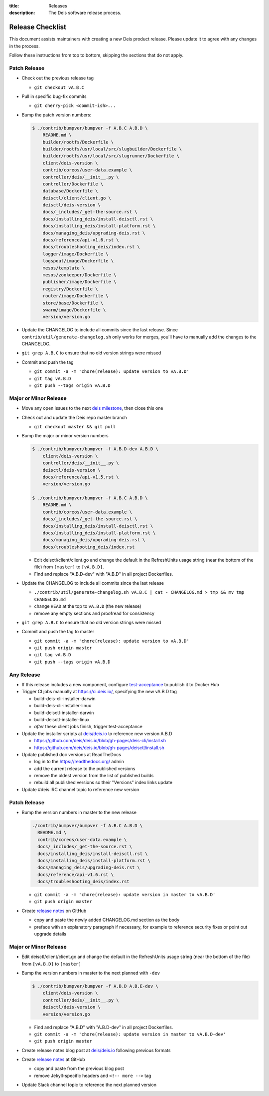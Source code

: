 :title: Releases
:description: The Deis software release process.

.. _releases:

Release Checklist
=================

This document assists maintainers with creating a new Deis product release.
Please update it to agree with any changes in the process.

Follow these instructions from top to bottom, skipping the sections that do
not apply.


Patch Release
-------------

- Check out the previous release tag

  - ``git checkout vA.B.C``

- Pull in specific bug-fix commits

  - ``git cherry-pick <commit-ish>...``

- Bump the patch version numbers:

  .. code-block:: console

    $ ./contrib/bumpver/bumpver -f A.B.C A.B.D \
        README.md \
        builder/rootfs/Dockerfile \
        builder/rootfs/usr/local/src/slugbuilder/Dockerfile \
        builder/rootfs/usr/local/src/slugrunner/Dockerfile \
        client/deis-version \
        contrib/coreos/user-data.example \
        controller/deis/__init__.py \
        controller/Dockerfile \
        database/Dockerfile \
        deisctl/client/client.go \
        deisctl/deis-version \
        docs/_includes/_get-the-source.rst \
        docs/installing_deis/install-deisctl.rst \
        docs/installing_deis/install-platform.rst \
        docs/managing_deis/upgrading-deis.rst \
        docs/reference/api-v1.6.rst \
        docs/troubleshooting_deis/index.rst \
        logger/image/Dockerfile \
        logspout/image/Dockerfile \
        mesos/template \
        mesos/zookeeper/Dockerfile \
        publisher/image/Dockerfile \
        registry/Dockerfile \
        router/image/Dockerfile \
        store/base/Dockerfile \
        swarm/image/Dockerfile \
        version/version.go

- Update the CHANGELOG to include all commits since the last release. Since
  ``contrib/util/generate-changelog.sh`` only works for merges, you'll have
  to manually add the changes to the CHANGELOG.

- ``git grep A.B.C`` to ensure that no old version strings were missed

- Commit and push the tag

  - ``git commit -a -m 'chore(release): update version to vA.B.D'``
  - ``git tag vA.B.D``
  - ``git push --tags origin vA.B.D``


Major or Minor Release
----------------------

- Move any open issues to the next `deis milestone`_, then close this one
- Check out and update the Deis repo master branch

  - ``git checkout master && git pull``

- Bump the major or minor version numbers

  .. code-block:: console

    $ ./contrib/bumpver/bumpver -f A.B.D-dev A.B.D \
        client/deis-version \
        controller/deis/__init__.py \
        deisctl/deis-version \
        docs/reference/api-v1.5.rst \
        version/version.go

    $ ./contrib/bumpver/bumpver -f A.B.C A.B.D \
        README.md \
        contrib/coreos/user-data.example \
        docs/_includes/_get-the-source.rst \
        docs/installing_deis/install-deisctl.rst \
        docs/installing_deis/install-platform.rst \
        docs/managing_deis/upgrading-deis.rst \
        docs/troubleshooting_deis/index.rst

  - Edit deisctl/client/client.go and change the default in the RefreshUnits usage string
    (near the bottom of the file) from ``[master]`` to ``[vA.B.D]``.

  - Find and replace "A.B.D-dev" with "A.B.D" in all project Dockerfiles.

- Update the CHANGELOG to include all commits since the last release

  - ``./contrib/util/generate-changelog.sh vA.B.C | cat - CHANGELOG.md > tmp && mv tmp CHANGELOG.md``
  - change ``HEAD`` at the top to ``vA.B.D`` (the new release)
  - remove any empty sections and proofread for consistency

- ``git grep A.B.C`` to ensure that no old version strings were missed

- Commit and push the tag to master

  - ``git commit -a -m 'chore(release): update version to vA.B.D'``
  - ``git push origin master``
  - ``git tag vA.B.D``
  - ``git push --tags origin vA.B.D``


Any Release
-----------

- If this release includes a new component, configure `test-acceptance`_ to publish it to Docker Hub

- Trigger CI jobs manually at https://ci.deis.io/, specifying the new vA.B.D tag

  - build-deis-cli-installer-darwin
  - build-deis-cli-installer-linux
  - build-deisctl-installer-darwin
  - build-deisctl-installer-linux
  - *after* these client jobs finish, trigger test-acceptance

- Update the installer scripts at `deis/deis.io`_ to reference new version A.B.D

  - https://github.com/deis/deis.io/blob/gh-pages/deis-cli/install.sh
  - https://github.com/deis/deis.io/blob/gh-pages/deisctl/install.sh

- Update published doc versions at ReadTheDocs

  - log in to the https://readthedocs.org/ admin
  - add the current release to the published versions
  - remove the oldest version from the list of published builds
  - rebuild all published versions so their "Versions" index links update

- Update #deis IRC channel topic to reference new version


Patch Release
-------------

- Bump the version numbers in master to the new release

  .. code-block:: console

    ./contrib/bumpver/bumpver -f A.B.C A.B.D \
      README.md \
      contrib/coreos/user-data.example \
      docs/_includes/_get-the-source.rst \
      docs/installing_deis/install-deisctl.rst \
      docs/installing_deis/install-platform.rst \
      docs/managing_deis/upgrading-deis.rst \
      docs/reference/api-v1.6.rst \
      docs/troubleshooting_deis/index.rst

  - ``git commit -a -m 'chore(release): update version in master to vA.B.D'``
  - ``git push origin master``

- Create `release notes`_ on GitHub

  - copy and paste the newly added CHANGELOG.md section as the body
  - preface with an explanatory paragraph if necessary, for example to reference
    security fixes or point out upgrade details


Major or Minor Release
----------------------

- Edit deisctl/client/client.go and change the default in the RefreshUnits usage string
  (near the bottom of the file) from ``[vA.B.D]`` to ``[master]``
- Bump the version numbers in master to the next planned with ``-dev``

  .. code-block:: console

    $ ./contrib/bumpver/bumpver -f A.B.D A.B.E-dev \
        client/deis-version \
        controller/deis/__init__.py \
        deisctl/deis-version \
        version/version.go

  - Find and replace "A.B.D" with "A.B.D-dev" in all project Dockerfiles.
  - ``git commit -a -m 'chore(release): update version in master to vA.B.D-dev'``
  - ``git push origin master``

- Create release notes blog post at `deis/deis.io`_ following previous formats
- Create `release notes`_ at GitHub

  - copy and paste from the previous blog post
  - remove Jekyll-specific headers and ``<!-- more -->`` tag

- Update Slack channel topic to reference the next planned version


.. _`deis milestone`: https://github.com/deis/deis/issues/milestones
.. _`deis open issues`: https://github.com/deis/deis/issues?state=open
.. _`changelog script`: https://github.com/deis/deis/blob/master/contrib/util/generate-changelog.sh
.. _`release notes`: https://github.com/deis/deis/releases
.. _`deis/deis.io`: https://github.com/deis/deis.io
.. _`test-acceptance`: https://ci.deis.io/job/test-acceptance/configure
